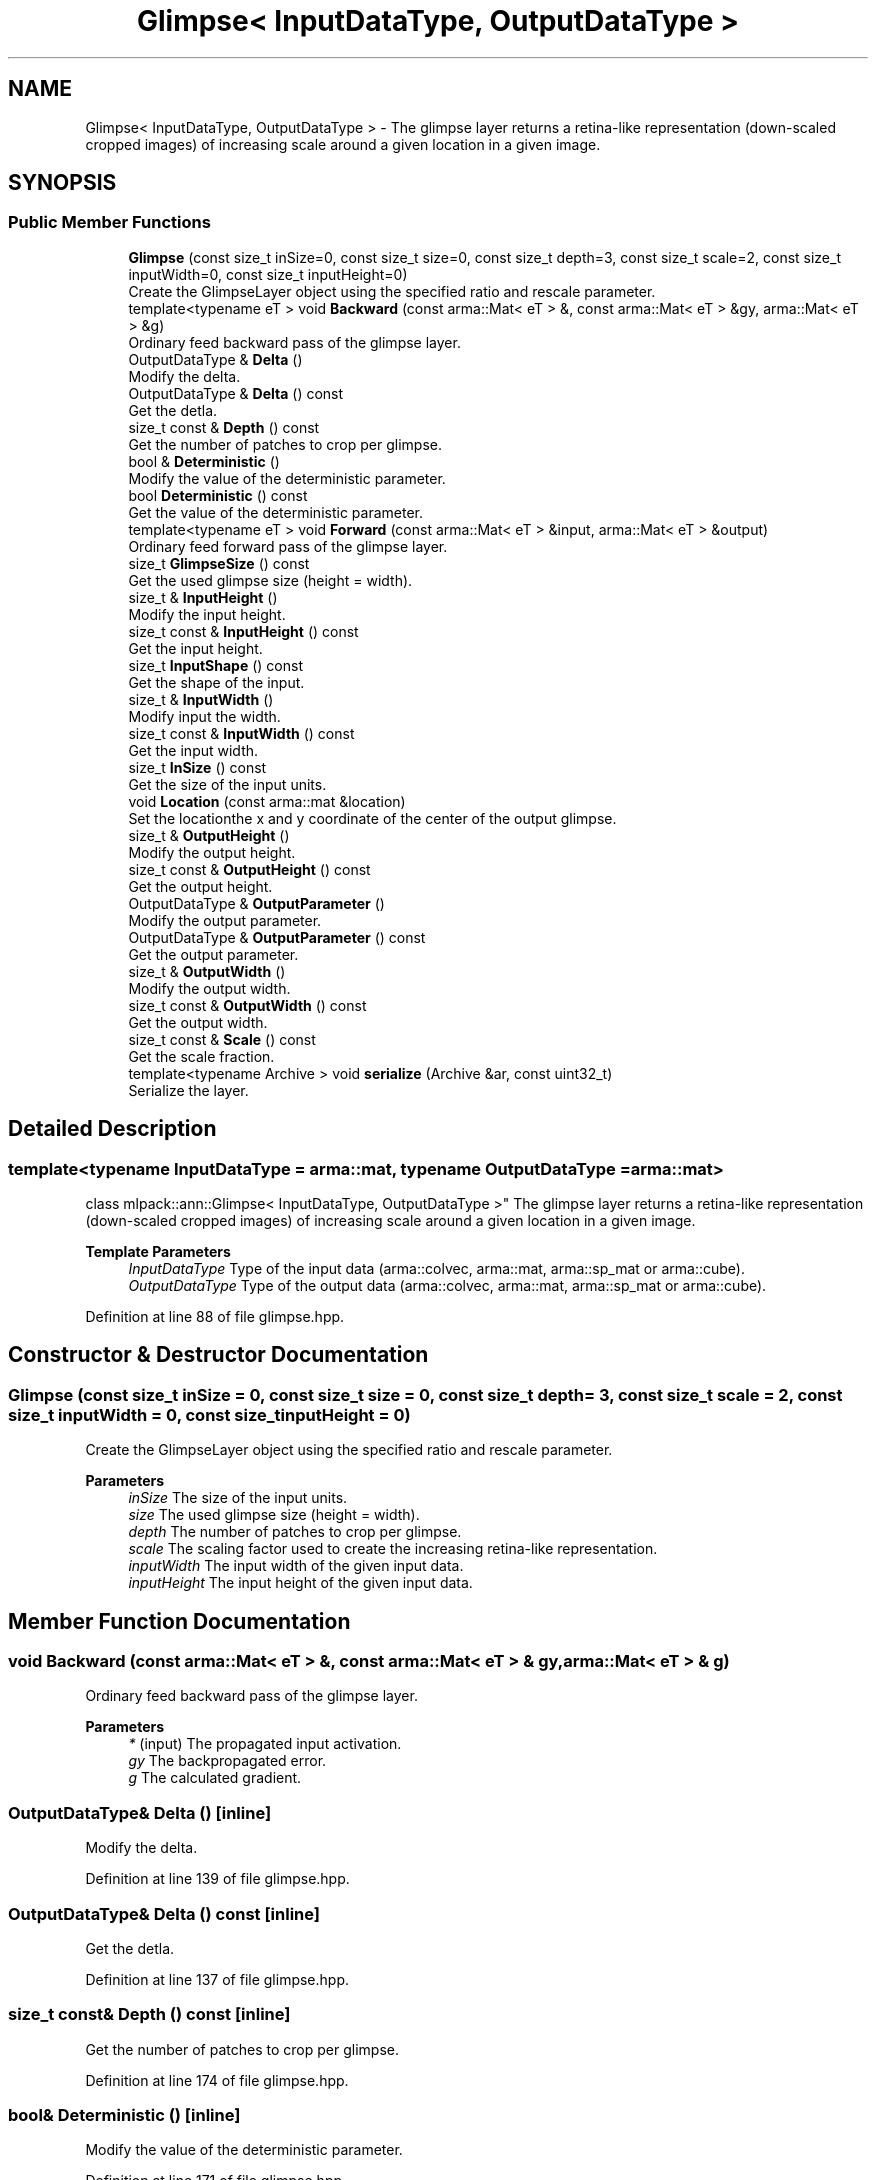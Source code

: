 .TH "Glimpse< InputDataType, OutputDataType >" 3 "Sun Jun 20 2021" "Version 3.4.2" "mlpack" \" -*- nroff -*-
.ad l
.nh
.SH NAME
Glimpse< InputDataType, OutputDataType > \- The glimpse layer returns a retina-like representation (down-scaled cropped images) of increasing scale around a given location in a given image\&.  

.SH SYNOPSIS
.br
.PP
.SS "Public Member Functions"

.in +1c
.ti -1c
.RI "\fBGlimpse\fP (const size_t inSize=0, const size_t size=0, const size_t depth=3, const size_t scale=2, const size_t inputWidth=0, const size_t inputHeight=0)"
.br
.RI "Create the GlimpseLayer object using the specified ratio and rescale parameter\&. "
.ti -1c
.RI "template<typename eT > void \fBBackward\fP (const arma::Mat< eT > &, const arma::Mat< eT > &gy, arma::Mat< eT > &g)"
.br
.RI "Ordinary feed backward pass of the glimpse layer\&. "
.ti -1c
.RI "OutputDataType & \fBDelta\fP ()"
.br
.RI "Modify the delta\&. "
.ti -1c
.RI "OutputDataType & \fBDelta\fP () const"
.br
.RI "Get the detla\&. "
.ti -1c
.RI "size_t const  & \fBDepth\fP () const"
.br
.RI "Get the number of patches to crop per glimpse\&. "
.ti -1c
.RI "bool & \fBDeterministic\fP ()"
.br
.RI "Modify the value of the deterministic parameter\&. "
.ti -1c
.RI "bool \fBDeterministic\fP () const"
.br
.RI "Get the value of the deterministic parameter\&. "
.ti -1c
.RI "template<typename eT > void \fBForward\fP (const arma::Mat< eT > &input, arma::Mat< eT > &output)"
.br
.RI "Ordinary feed forward pass of the glimpse layer\&. "
.ti -1c
.RI "size_t \fBGlimpseSize\fP () const"
.br
.RI "Get the used glimpse size (height = width)\&. "
.ti -1c
.RI "size_t & \fBInputHeight\fP ()"
.br
.RI "Modify the input height\&. "
.ti -1c
.RI "size_t const  & \fBInputHeight\fP () const"
.br
.RI "Get the input height\&. "
.ti -1c
.RI "size_t \fBInputShape\fP () const"
.br
.RI "Get the shape of the input\&. "
.ti -1c
.RI "size_t & \fBInputWidth\fP ()"
.br
.RI "Modify input the width\&. "
.ti -1c
.RI "size_t const  & \fBInputWidth\fP () const"
.br
.RI "Get the input width\&. "
.ti -1c
.RI "size_t \fBInSize\fP () const"
.br
.RI "Get the size of the input units\&. "
.ti -1c
.RI "void \fBLocation\fP (const arma::mat &location)"
.br
.RI "Set the locationthe x and y coordinate of the center of the output glimpse\&. "
.ti -1c
.RI "size_t & \fBOutputHeight\fP ()"
.br
.RI "Modify the output height\&. "
.ti -1c
.RI "size_t const  & \fBOutputHeight\fP () const"
.br
.RI "Get the output height\&. "
.ti -1c
.RI "OutputDataType & \fBOutputParameter\fP ()"
.br
.RI "Modify the output parameter\&. "
.ti -1c
.RI "OutputDataType & \fBOutputParameter\fP () const"
.br
.RI "Get the output parameter\&. "
.ti -1c
.RI "size_t & \fBOutputWidth\fP ()"
.br
.RI "Modify the output width\&. "
.ti -1c
.RI "size_t const  & \fBOutputWidth\fP () const"
.br
.RI "Get the output width\&. "
.ti -1c
.RI "size_t const  & \fBScale\fP () const"
.br
.RI "Get the scale fraction\&. "
.ti -1c
.RI "template<typename Archive > void \fBserialize\fP (Archive &ar, const uint32_t)"
.br
.RI "Serialize the layer\&. "
.in -1c
.SH "Detailed Description"
.PP 

.SS "template<typename InputDataType = arma::mat, typename OutputDataType = arma::mat>
.br
class mlpack::ann::Glimpse< InputDataType, OutputDataType >"
The glimpse layer returns a retina-like representation (down-scaled cropped images) of increasing scale around a given location in a given image\&. 


.PP
\fBTemplate Parameters\fP
.RS 4
\fIInputDataType\fP Type of the input data (arma::colvec, arma::mat, arma::sp_mat or arma::cube)\&. 
.br
\fIOutputDataType\fP Type of the output data (arma::colvec, arma::mat, arma::sp_mat or arma::cube)\&. 
.RE
.PP

.PP
Definition at line 88 of file glimpse\&.hpp\&.
.SH "Constructor & Destructor Documentation"
.PP 
.SS "\fBGlimpse\fP (const size_t inSize = \fC0\fP, const size_t size = \fC0\fP, const size_t depth = \fC3\fP, const size_t scale = \fC2\fP, const size_t inputWidth = \fC0\fP, const size_t inputHeight = \fC0\fP)"

.PP
Create the GlimpseLayer object using the specified ratio and rescale parameter\&. 
.PP
\fBParameters\fP
.RS 4
\fIinSize\fP The size of the input units\&. 
.br
\fIsize\fP The used glimpse size (height = width)\&. 
.br
\fIdepth\fP The number of patches to crop per glimpse\&. 
.br
\fIscale\fP The scaling factor used to create the increasing retina-like representation\&. 
.br
\fIinputWidth\fP The input width of the given input data\&. 
.br
\fIinputHeight\fP The input height of the given input data\&. 
.RE
.PP

.SH "Member Function Documentation"
.PP 
.SS "void Backward (const arma::Mat< eT > &, const arma::Mat< eT > & gy, arma::Mat< eT > & g)"

.PP
Ordinary feed backward pass of the glimpse layer\&. 
.PP
\fBParameters\fP
.RS 4
\fI*\fP (input) The propagated input activation\&. 
.br
\fIgy\fP The backpropagated error\&. 
.br
\fIg\fP The calculated gradient\&. 
.RE
.PP

.SS "OutputDataType& Delta ()\fC [inline]\fP"

.PP
Modify the delta\&. 
.PP
Definition at line 139 of file glimpse\&.hpp\&.
.SS "OutputDataType& Delta () const\fC [inline]\fP"

.PP
Get the detla\&. 
.PP
Definition at line 137 of file glimpse\&.hpp\&.
.SS "size_t const& Depth () const\fC [inline]\fP"

.PP
Get the number of patches to crop per glimpse\&. 
.PP
Definition at line 174 of file glimpse\&.hpp\&.
.SS "bool& Deterministic ()\fC [inline]\fP"

.PP
Modify the value of the deterministic parameter\&. 
.PP
Definition at line 171 of file glimpse\&.hpp\&.
.SS "bool Deterministic () const\fC [inline]\fP"

.PP
Get the value of the deterministic parameter\&. 
.PP
Definition at line 169 of file glimpse\&.hpp\&.
.SS "void Forward (const arma::Mat< eT > & input, arma::Mat< eT > & output)"

.PP
Ordinary feed forward pass of the glimpse layer\&. 
.PP
\fBParameters\fP
.RS 4
\fIinput\fP Input data used for evaluating the specified function\&. 
.br
\fIoutput\fP Resulting output activation\&. 
.RE
.PP

.SS "size_t GlimpseSize () const\fC [inline]\fP"

.PP
Get the used glimpse size (height = width)\&. 
.PP
Definition at line 183 of file glimpse\&.hpp\&.
.SS "size_t& InputHeight ()\fC [inline]\fP"

.PP
Modify the input height\&. 
.PP
Definition at line 156 of file glimpse\&.hpp\&.
.SS "size_t const& InputHeight () const\fC [inline]\fP"

.PP
Get the input height\&. 
.PP
Definition at line 154 of file glimpse\&.hpp\&.
.SS "size_t InputShape () const\fC [inline]\fP"

.PP
Get the shape of the input\&. 
.PP
Definition at line 186 of file glimpse\&.hpp\&.
.SS "size_t& InputWidth ()\fC [inline]\fP"

.PP
Modify input the width\&. 
.PP
Definition at line 151 of file glimpse\&.hpp\&.
.SS "size_t const& InputWidth () const\fC [inline]\fP"

.PP
Get the input width\&. 
.PP
Definition at line 149 of file glimpse\&.hpp\&.
.SS "size_t InSize () const\fC [inline]\fP"

.PP
Get the size of the input units\&. 
.PP
Definition at line 180 of file glimpse\&.hpp\&.
.SS "void Location (const arma::mat & location)\fC [inline]\fP"

.PP
Set the locationthe x and y coordinate of the center of the output glimpse\&. 
.PP
Definition at line 143 of file glimpse\&.hpp\&.
.SS "size_t& OutputHeight ()\fC [inline]\fP"

.PP
Modify the output height\&. 
.PP
Definition at line 166 of file glimpse\&.hpp\&.
.SS "size_t const& OutputHeight () const\fC [inline]\fP"

.PP
Get the output height\&. 
.PP
Definition at line 164 of file glimpse\&.hpp\&.
.SS "OutputDataType& OutputParameter ()\fC [inline]\fP"

.PP
Modify the output parameter\&. 
.PP
Definition at line 134 of file glimpse\&.hpp\&.
.SS "OutputDataType& OutputParameter () const\fC [inline]\fP"

.PP
Get the output parameter\&. 
.PP
Definition at line 132 of file glimpse\&.hpp\&.
.SS "size_t& OutputWidth ()\fC [inline]\fP"

.PP
Modify the output width\&. 
.PP
Definition at line 161 of file glimpse\&.hpp\&.
.SS "size_t const& OutputWidth () const\fC [inline]\fP"

.PP
Get the output width\&. 
.PP
Definition at line 159 of file glimpse\&.hpp\&.
.SS "size_t const& Scale () const\fC [inline]\fP"

.PP
Get the scale fraction\&. 
.PP
Definition at line 177 of file glimpse\&.hpp\&.
.SS "void serialize (Archive & ar, const uint32_t)"

.PP
Serialize the layer\&. 

.SH "Author"
.PP 
Generated automatically by Doxygen for mlpack from the source code\&.
